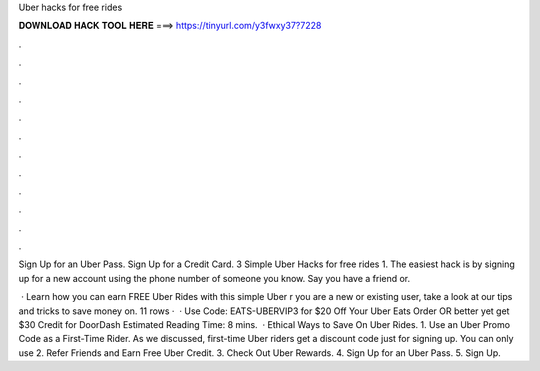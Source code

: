 Uber hacks for free rides



𝐃𝐎𝐖𝐍𝐋𝐎𝐀𝐃 𝐇𝐀𝐂𝐊 𝐓𝐎𝐎𝐋 𝐇𝐄𝐑𝐄 ===> https://tinyurl.com/y3fwxy37?7228



.



.



.



.



.



.



.



.



.



.



.



.

Sign Up for an Uber Pass. Sign Up for a Credit Card. 3 Simple Uber Hacks for free rides 1. The easiest hack is by signing up for a new account using the phone number of someone you know. Say you have a friend or.

 · Learn how you can earn FREE Uber Rides with this simple Uber r you are a new or existing user, take a look at our tips and tricks to save money on. 11 rows ·  · Use Code: EATS-UBERVIP3 for $20 Off Your Uber Eats Order OR better yet get $30 Credit for DoorDash Estimated Reading Time: 8 mins.  · Ethical Ways to Save On Uber Rides. 1. Use an Uber Promo Code as a First-Time Rider. As we discussed, first-time Uber riders get a discount code just for signing up. You can only use 2. Refer Friends and Earn Free Uber Credit. 3. Check Out Uber Rewards. 4. Sign Up for an Uber Pass. 5. Sign Up.
